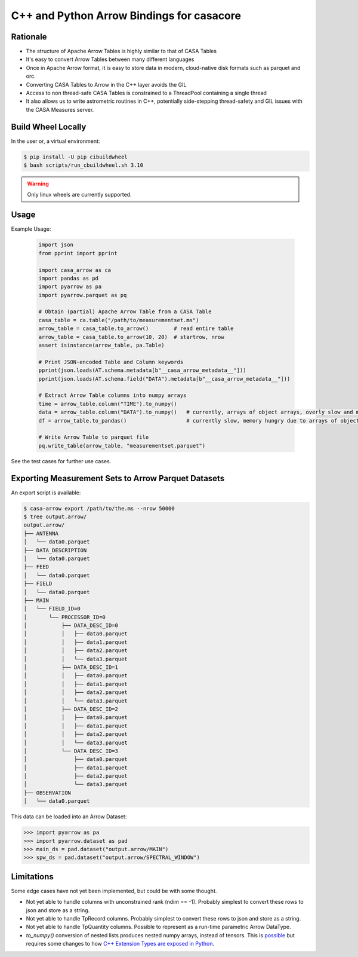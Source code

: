 C++ and Python Arrow Bindings for casacore
==========================================


Rationale
---------

* The structure of Apache Arrow Tables is highly similar to that of CASA Tables
* It's easy to convert Arrow Tables between many different languages
* Once in Apache Arrow format, it is easy to store data in modern, cloud-native disk formats such as parquet and orc.
* Converting CASA Tables to Arrow in the C++ layer avoids the GIL
* Access to non thread-safe CASA Tables is constrained to a ThreadPool containing a single thread
* It also allows us to write astrometric routines in C++, potentially side-stepping thread-safety
  and GIL issues with the CASA Measures server.


Build Wheel Locally
-------------------

In the user or, a virtual environment:

.. code-block:: python

  $ pip install -U pip cibuildwheel
  $ bash scripts/run_cbuildwheel.sh 3.10

.. warning::
  Only linux wheels are currently supported.

Usage
-----

Example Usage:

  .. code-block:: python

    import json
    from pprint import pprint

    import casa_arrow as ca
    import pandas as pd
    import pyarrow as pa
    import pyarrow.parquet as pq

    # Obtain (partial) Apache Arrow Table from a CASA Table
    casa_table = ca.table("/path/to/measurementset.ms")
    arrow_table = casa_table.to_arrow()        # read entire table
    arrow_table = casa_table.to_arrow(10, 20)  # startrow, nrow
    assert isinstance(arrow_table, pa.Table)

    # Print JSON-encoded Table and Column keywords
    pprint(json.loads(AT.schema.metadata[b"__casa_arrow_metadata__"]))
    pprint(json.loads(AT.schema.field("DATA").metadata[b"__casa_arrow_metadata__"]))

    # Extract Arrow Table columns into numpy arrays
    time = arrow_table.column("TIME").to_numpy()
    data = arrow_table.column("DATA").to_numpy()   # currently, arrays of object arrays, overly slow and memory hungry
    df = arrow_table.to_pandas()                   # currently slow, memory hungry due to arrays of object arrays

    # Write Arrow Table to parquet file
    pq.write_table(arrow_table, "measurementset.parquet")


See the test cases for further use cases.


Exporting Measurement Sets to Arrow Parquet Datasets
----------------------------------------------------

An export script is available:

.. code-block:: bash

  $ casa-arrow export /path/to/the.ms --nrow 50000
  $ tree output.arrow/
  output.arrow/
  ├── ANTENNA
  │   └── data0.parquet
  ├── DATA_DESCRIPTION
  │   └── data0.parquet
  ├── FEED
  │   └── data0.parquet
  ├── FIELD
  │   └── data0.parquet
  ├── MAIN
  │   └── FIELD_ID=0
  │       └── PROCESSOR_ID=0
  │           ├── DATA_DESC_ID=0
  │           │   ├── data0.parquet
  │           │   ├── data1.parquet
  │           │   ├── data2.parquet
  │           │   └── data3.parquet
  │           ├── DATA_DESC_ID=1
  │           │   ├── data0.parquet
  │           │   ├── data1.parquet
  │           │   ├── data2.parquet
  │           │   └── data3.parquet
  │           ├── DATA_DESC_ID=2
  │           │   ├── data0.parquet
  │           │   ├── data1.parquet
  │           │   ├── data2.parquet
  │           │   └── data3.parquet
  │           └── DATA_DESC_ID=3
  │               ├── data0.parquet
  │               ├── data1.parquet
  │               ├── data2.parquet
  │               └── data3.parquet
  ├── OBSERVATION
  │   └── data0.parquet


This data can be loaded into an Arrow Dataset:

.. code-block:: python

    >>> import pyarrow as pa
    >>> import pyarrow.dataset as pad
    >>> main_ds = pad.dataset("output.arrow/MAIN")
    >>> spw_ds = pad.dataset("output.arrow/SPECTRAL_WINDOW")

Limitations
-----------

Some edge cases have not yet been implemented, but could be with some thought.

* Not yet able to handle columns with unconstrained rank (ndim == -1). Probably simplest to convert these rows to json and store as a string.
* Not yet able to handle TpRecord columns. Probably simplest to convert these rows to json and store as a string.
* Not yet able to handle TpQuantity columns. Possible to represent as a run-time parametric Arrow DataType.
* `to_numpy()` conversion of nested lists produces nested numpy arrays, instead of tensors.
  This is `possible <daskms_ext_types_>`_ but requires some changes to how
  `C++ Extension Types are exposed in Python <arrow_python_expose_cpp_ext_types_>`_.

.. _daskms_ext_types: https://github.com/ratt-ru/dask-ms/blob/1ff73ce3a60ea6479e40fc8cf440fd8d077e3d26/daskms/experimental/arrow/extension_types.py#L120-L152
.. _arrow_python_expose_cpp_ext_types: https://github.com/apache/arrow/issues/33997
